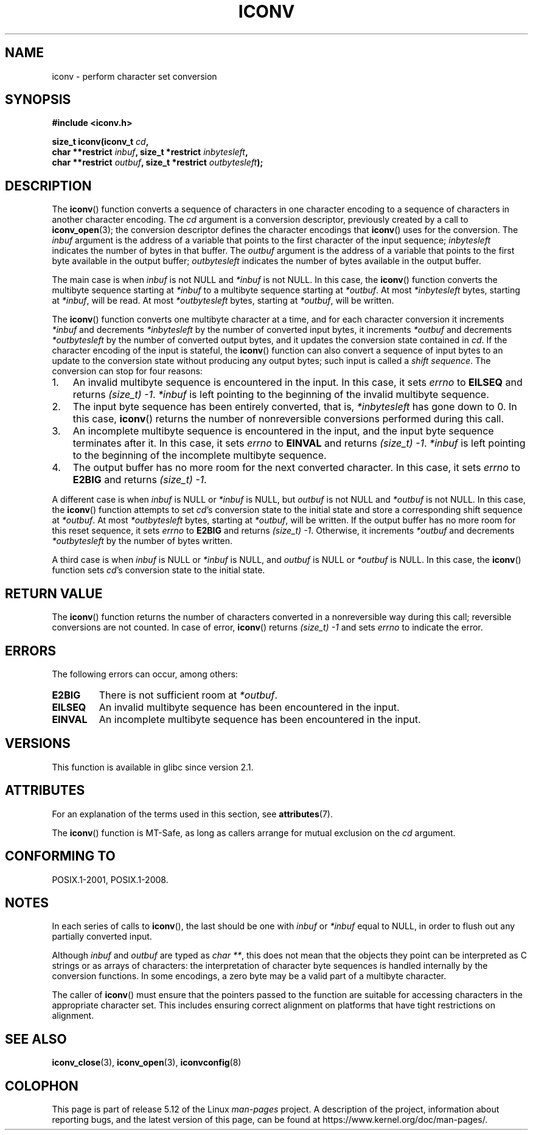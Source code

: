 .\" Copyright (c) Bruno Haible <haible@clisp.cons.org>
.\"
.\" %%%LICENSE_START(GPLv2+_DOC_ONEPARA)
.\" This is free documentation; you can redistribute it and/or
.\" modify it under the terms of the GNU General Public License as
.\" published by the Free Software Foundation; either version 2 of
.\" the License, or (at your option) any later version.
.\" %%%LICENSE_END
.\"
.\" References consulted:
.\"   GNU glibc-2 source code and manual
.\"   OpenGroup's Single UNIX specification
.\"	http://www.UNIX-systems.org/online.html
.\"
.\" 2000-06-30 correction by Yuichi SATO <sato@complex.eng.hokudai.ac.jp>
.\" 2000-11-15 aeb, fixed prototype
.\"
.TH ICONV 3 2021-03-22 "GNU" "Linux Programmer's Manual"
.SH NAME
iconv \- perform character set conversion
.SH SYNOPSIS
.nf
.B #include <iconv.h>
.PP
.BI "size_t iconv(iconv_t " cd ,
.BI "             char **restrict " inbuf ", size_t *restrict " inbytesleft ,
.BI "             char **restrict " outbuf ", size_t *restrict " outbytesleft );
.fi
.SH DESCRIPTION
The
.BR iconv ()
function converts a sequence of characters in one character encoding
to a sequence of characters in another character encoding.
The
.I cd
argument is a conversion descriptor,
previously created by a call to
.BR iconv_open (3);
the conversion descriptor defines the character encodings that
.BR iconv ()
uses for the conversion.
The
.I inbuf
argument is the address of a variable that points to
the first character of the input sequence;
.I inbytesleft
indicates the number of bytes in that buffer.
The
.I outbuf
argument is the address of a variable that points to
the first byte available in the output buffer;
.I outbytesleft
indicates the number of bytes available in the output buffer.
.PP
The main case is when \fIinbuf\fP is not NULL and \fI*inbuf\fP is not NULL.
In this case, the
.BR iconv ()
function converts the multibyte sequence
starting at \fI*inbuf\fP to a multibyte sequence starting at \fI*outbuf\fP.
At most \fI*inbytesleft\fP bytes, starting at \fI*inbuf\fP, will be read.
At most \fI*outbytesleft\fP bytes, starting at \fI*outbuf\fP, will be written.
.PP
The
.BR iconv ()
function converts one multibyte character at a time, and for
each character conversion it increments \fI*inbuf\fP and decrements
\fI*inbytesleft\fP by the number of converted input bytes, it increments
\fI*outbuf\fP and decrements \fI*outbytesleft\fP by the number of converted
output bytes, and it updates the conversion state contained in \fIcd\fP.
If the character encoding of the input is stateful, the
.BR iconv ()
function can also convert a sequence of input bytes
to an update to the conversion state without producing any output bytes;
such input is called a \fIshift sequence\fP.
The conversion can stop for four reasons:
.IP 1. 3
An invalid multibyte sequence is encountered in the input.
In this case,
it sets \fIerrno\fP to \fBEILSEQ\fP and returns
.IR (size_t)\ \-1 .
\fI*inbuf\fP
is left pointing to the beginning of the invalid multibyte sequence.
.IP 2.
The input byte sequence has been entirely converted,
that is, \fI*inbytesleft\fP has gone down to 0.
In this case,
.BR iconv ()
returns the number of
nonreversible conversions performed during this call.
.IP 3.
An incomplete multibyte sequence is encountered in the input, and the
input byte sequence terminates after it.
In this case, it sets \fIerrno\fP to
\fBEINVAL\fP and returns
.IR (size_t)\ \-1 .
\fI*inbuf\fP is left pointing to the
beginning of the incomplete multibyte sequence.
.IP 4.
The output buffer has no more room for the next converted character.
In this case, it sets \fIerrno\fP to \fBE2BIG\fP and returns
.IR (size_t)\ \-1 .
.PP
A different case is when \fIinbuf\fP is NULL or \fI*inbuf\fP is NULL, but
\fIoutbuf\fP is not NULL and \fI*outbuf\fP is not NULL.
In this case, the
.BR iconv ()
function attempts to set \fIcd\fP's conversion state to the
initial state and store a corresponding shift sequence at \fI*outbuf\fP.
At most \fI*outbytesleft\fP bytes, starting at \fI*outbuf\fP, will be written.
If the output buffer has no more room for this reset sequence, it sets
\fIerrno\fP to \fBE2BIG\fP and returns
.IR (size_t)\ \-1 .
Otherwise, it increments
\fI*outbuf\fP and decrements \fI*outbytesleft\fP by the number of bytes
written.
.PP
A third case is when \fIinbuf\fP is NULL or \fI*inbuf\fP is NULL, and
\fIoutbuf\fP is NULL or \fI*outbuf\fP is NULL.
In this case, the
.BR iconv ()
function sets \fIcd\fP's conversion state to the initial state.
.SH RETURN VALUE
The
.BR iconv ()
function returns the number of characters converted in a
nonreversible way during this call; reversible conversions are not counted.
In case of error,
.BR iconv ()
returns
.IR (size_t)\ \-1
and sets
.I errno
to indicate the error.
.SH ERRORS
The following errors can occur, among others:
.TP
.B E2BIG
There is not sufficient room at \fI*outbuf\fP.
.TP
.B EILSEQ
An invalid multibyte sequence has been encountered in the input.
.TP
.B EINVAL
An incomplete multibyte sequence has been encountered in the input.
.SH VERSIONS
This function is available in glibc since version 2.1.
.SH ATTRIBUTES
For an explanation of the terms used in this section, see
.BR attributes (7).
.ad l
.nh
.TS
allbox;
lbx lb lb
l l l.
Interface	Attribute	Value
T{
.BR iconv ()
T}	Thread safety	MT-Safe race:cd
.TE
.hy
.ad
.sp 1
.PP
The
.BR iconv ()
function is MT-Safe, as long as callers arrange for
mutual exclusion on the
.I cd
argument.
.SH CONFORMING TO
POSIX.1-2001, POSIX.1-2008.
.SH NOTES
In each series of calls to
.BR iconv (),
the last should be one with \fIinbuf\fP or \fI*inbuf\fP equal to NULL,
in order to flush out any partially converted input.
.PP
Although
.I inbuf
and
.I outbuf
are typed as
.IR "char\ **" ,
this does not mean that the objects they point can be interpreted
as C strings or as arrays of characters:
the interpretation of character byte sequences is
handled internally by the conversion functions.
In some encodings, a zero byte may be a valid part of a multibyte character.
.PP
The caller of
.BR iconv ()
must ensure that the pointers passed to the function are suitable
for accessing characters in the appropriate character set.
This includes ensuring correct alignment on platforms that have
tight restrictions on alignment.
.SH SEE ALSO
.BR iconv_close (3),
.BR iconv_open (3),
.BR iconvconfig (8)
.SH COLOPHON
This page is part of release 5.12 of the Linux
.I man-pages
project.
A description of the project,
information about reporting bugs,
and the latest version of this page,
can be found at
\%https://www.kernel.org/doc/man\-pages/.
